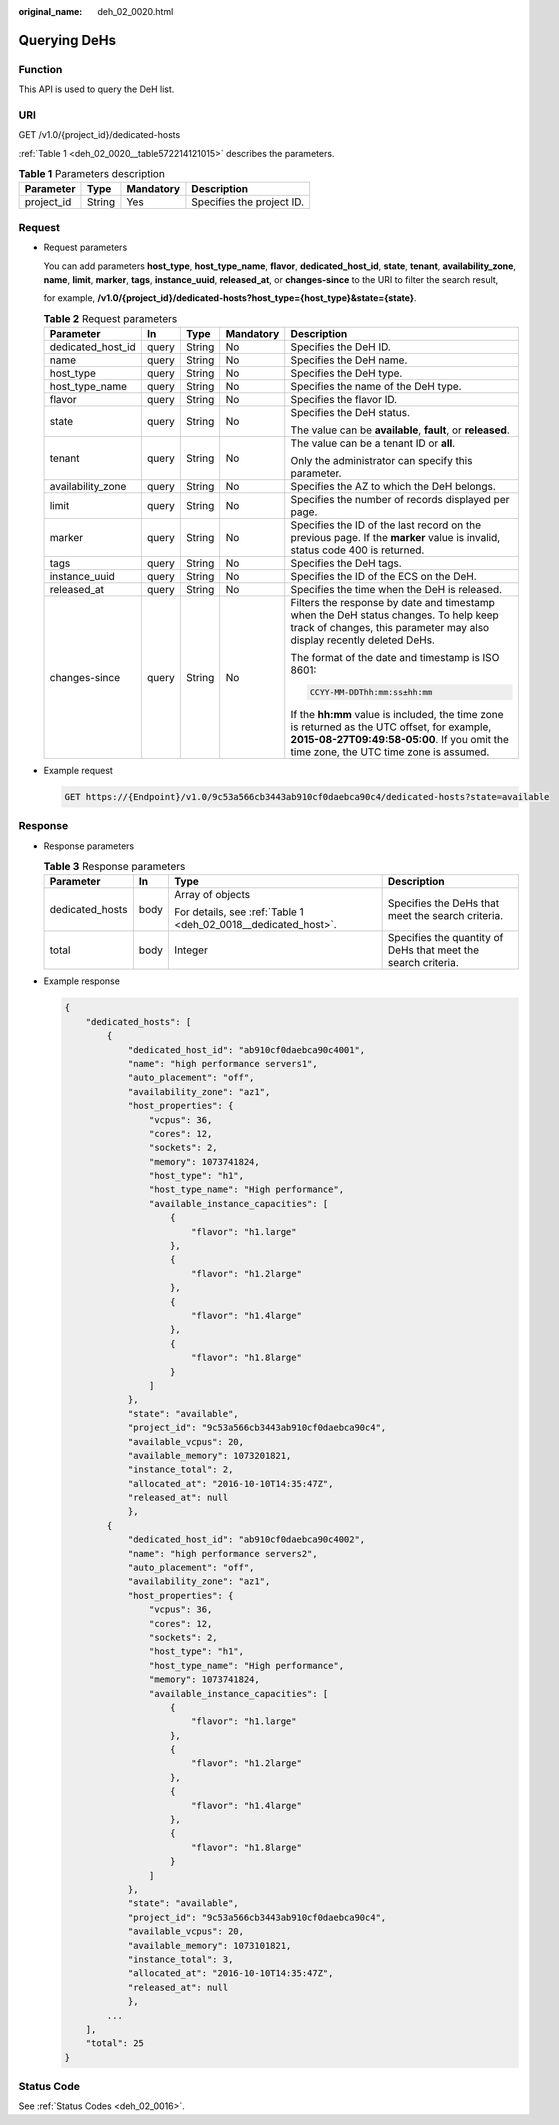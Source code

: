 :original_name: deh_02_0020.html

.. _deh_02_0020:

Querying DeHs
=============

Function
--------

This API is used to query the DeH list.

URI
---

GET /v1.0/{project_id}/dedicated-hosts

:ref:`Table 1 <deh_02_0020__table572214121015>` describes the parameters.

.. _deh_02_0020__table572214121015:

.. table:: **Table 1** Parameters description

   ========== ====== ========= =========================
   Parameter  Type   Mandatory Description
   ========== ====== ========= =========================
   project_id String Yes       Specifies the project ID.
   ========== ====== ========= =========================

Request
-------

-  Request parameters

   You can add parameters **host_type**, **host_type_name**, **flavor**, **dedicated_host_id**, **state**, **tenant**, **availability_zone**, **name**, **limit**, **marker**, **tags**, **instance_uuid**, **released_at**, or **changes-since** to the URI to filter the search result,

   for example, **/v1.0/{project_id}/dedicated-hosts?host_type={host_type}&state={state}**.

   .. table:: **Table 2** Request parameters

      +-------------------+-------------+-------------+-------------+---------------------------------------------------------------------------------------------------------------------------------------------------------------------------------------+
      | Parameter         | In          | Type        | Mandatory   | Description                                                                                                                                                                           |
      +===================+=============+=============+=============+=======================================================================================================================================================================================+
      | dedicated_host_id | query       | String      | No          | Specifies the DeH ID.                                                                                                                                                                 |
      +-------------------+-------------+-------------+-------------+---------------------------------------------------------------------------------------------------------------------------------------------------------------------------------------+
      | name              | query       | String      | No          | Specifies the DeH name.                                                                                                                                                               |
      +-------------------+-------------+-------------+-------------+---------------------------------------------------------------------------------------------------------------------------------------------------------------------------------------+
      | host_type         | query       | String      | No          | Specifies the DeH type.                                                                                                                                                               |
      +-------------------+-------------+-------------+-------------+---------------------------------------------------------------------------------------------------------------------------------------------------------------------------------------+
      | host_type_name    | query       | String      | No          | Specifies the name of the DeH type.                                                                                                                                                   |
      +-------------------+-------------+-------------+-------------+---------------------------------------------------------------------------------------------------------------------------------------------------------------------------------------+
      | flavor            | query       | String      | No          | Specifies the flavor ID.                                                                                                                                                              |
      +-------------------+-------------+-------------+-------------+---------------------------------------------------------------------------------------------------------------------------------------------------------------------------------------+
      | state             | query       | String      | No          | Specifies the DeH status.                                                                                                                                                             |
      |                   |             |             |             |                                                                                                                                                                                       |
      |                   |             |             |             | The value can be **available**, **fault**, or **released**.                                                                                                                           |
      +-------------------+-------------+-------------+-------------+---------------------------------------------------------------------------------------------------------------------------------------------------------------------------------------+
      | tenant            | query       | String      | No          | The value can be a tenant ID or **all**.                                                                                                                                              |
      |                   |             |             |             |                                                                                                                                                                                       |
      |                   |             |             |             | Only the administrator can specify this parameter.                                                                                                                                    |
      +-------------------+-------------+-------------+-------------+---------------------------------------------------------------------------------------------------------------------------------------------------------------------------------------+
      | availability_zone | query       | String      | No          | Specifies the AZ to which the DeH belongs.                                                                                                                                            |
      +-------------------+-------------+-------------+-------------+---------------------------------------------------------------------------------------------------------------------------------------------------------------------------------------+
      | limit             | query       | String      | No          | Specifies the number of records displayed per page.                                                                                                                                   |
      +-------------------+-------------+-------------+-------------+---------------------------------------------------------------------------------------------------------------------------------------------------------------------------------------+
      | marker            | query       | String      | No          | Specifies the ID of the last record on the previous page. If the **marker** value is invalid, status code 400 is returned.                                                            |
      +-------------------+-------------+-------------+-------------+---------------------------------------------------------------------------------------------------------------------------------------------------------------------------------------+
      | tags              | query       | String      | No          | Specifies the DeH tags.                                                                                                                                                               |
      +-------------------+-------------+-------------+-------------+---------------------------------------------------------------------------------------------------------------------------------------------------------------------------------------+
      | instance_uuid     | query       | String      | No          | Specifies the ID of the ECS on the DeH.                                                                                                                                               |
      +-------------------+-------------+-------------+-------------+---------------------------------------------------------------------------------------------------------------------------------------------------------------------------------------+
      | released_at       | query       | String      | No          | Specifies the time when the DeH is released.                                                                                                                                          |
      +-------------------+-------------+-------------+-------------+---------------------------------------------------------------------------------------------------------------------------------------------------------------------------------------+
      | changes-since     | query       | String      | No          | Filters the response by date and timestamp when the DeH status changes. To help keep track of changes, this parameter may also display recently deleted DeHs.                         |
      |                   |             |             |             |                                                                                                                                                                                       |
      |                   |             |             |             | The format of the date and timestamp is ISO 8601:                                                                                                                                     |
      |                   |             |             |             |                                                                                                                                                                                       |
      |                   |             |             |             | .. code-block::                                                                                                                                                                       |
      |                   |             |             |             |                                                                                                                                                                                       |
      |                   |             |             |             |    CCYY-MM-DDThh:mm:ss±hh:mm                                                                                                                                                          |
      |                   |             |             |             |                                                                                                                                                                                       |
      |                   |             |             |             | If the **hh:mm** value is included, the time zone is returned as the UTC offset, for example, **2015-08-27T09:49:58-05:00**. If you omit the time zone, the UTC time zone is assumed. |
      +-------------------+-------------+-------------+-------------+---------------------------------------------------------------------------------------------------------------------------------------------------------------------------------------+

-  Example request

   .. code-block:: text

      GET https://{Endpoint}/v1.0/9c53a566cb3443ab910cf0daebca90c4/dedicated-hosts?state=available

Response
--------

-  Response parameters

   .. table:: **Table 3** Response parameters

      +-----------------+-----------------+----------------------------------------------------------------+---------------------------------------------------------------+
      | Parameter       | In              | Type                                                           | Description                                                   |
      +=================+=================+================================================================+===============================================================+
      | dedicated_hosts | body            | Array of objects                                               | Specifies the DeHs that meet the search criteria.             |
      |                 |                 |                                                                |                                                               |
      |                 |                 | For details, see :ref:`Table 1 <deh_02_0018__dedicated_host>`. |                                                               |
      +-----------------+-----------------+----------------------------------------------------------------+---------------------------------------------------------------+
      | total           | body            | Integer                                                        | Specifies the quantity of DeHs that meet the search criteria. |
      +-----------------+-----------------+----------------------------------------------------------------+---------------------------------------------------------------+

-  Example response

   .. code-block::

      {
          "dedicated_hosts": [
              {
                  "dedicated_host_id": "ab910cf0daebca90c4001",
                  "name": "high performance servers1",
                  "auto_placement": "off",
                  "availability_zone": "az1",
                  "host_properties": {
                      "vcpus": 36,
                      "cores": 12,
                      "sockets": 2,
                      "memory": 1073741824,
                      "host_type": "h1",
                      "host_type_name": "High performance",
                      "available_instance_capacities": [
                          {
                              "flavor": "h1.large"
                          },
                          {
                              "flavor": "h1.2large"
                          },
                          {
                              "flavor": "h1.4large"
                          },
                          {
                              "flavor": "h1.8large"
                          }
                      ]
                  },
                  "state": "available",
                  "project_id": "9c53a566cb3443ab910cf0daebca90c4",
                  "available_vcpus": 20,
                  "available_memory": 1073201821,
                  "instance_total": 2,
                  "allocated_at": "2016-10-10T14:35:47Z",
                  "released_at": null
                  },
              {
                  "dedicated_host_id": "ab910cf0daebca90c4002",
                  "name": "high performance servers2",
                  "auto_placement": "off",
                  "availability_zone": "az1",
                  "host_properties": {
                      "vcpus": 36,
                      "cores": 12,
                      "sockets": 2,
                      "host_type": "h1",
                      "host_type_name": "High performance",
                      "memory": 1073741824,
                      "available_instance_capacities": [
                          {
                              "flavor": "h1.large"
                          },
                          {
                              "flavor": "h1.2large"
                          },
                          {
                              "flavor": "h1.4large"
                          },
                          {
                              "flavor": "h1.8large"
                          }
                      ]
                  },
                  "state": "available",
                  "project_id": "9c53a566cb3443ab910cf0daebca90c4",
                  "available_vcpus": 20,
                  "available_memory": 1073101821,
                  "instance_total": 3,
                  "allocated_at": "2016-10-10T14:35:47Z",
                  "released_at": null
                  },
              ...
          ],
          "total": 25
      }

Status Code
-----------

See :ref:`Status Codes <deh_02_0016>`.
